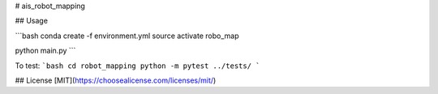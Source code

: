 # ais_robot_mapping


## Usage

```bash
conda create -f environment.yml
source activate robo_map

python main.py
```

To test:
```bash
cd robot_mapping
python -m pytest ../tests/
```

## License
[MIT](https://choosealicense.com/licenses/mit/)
